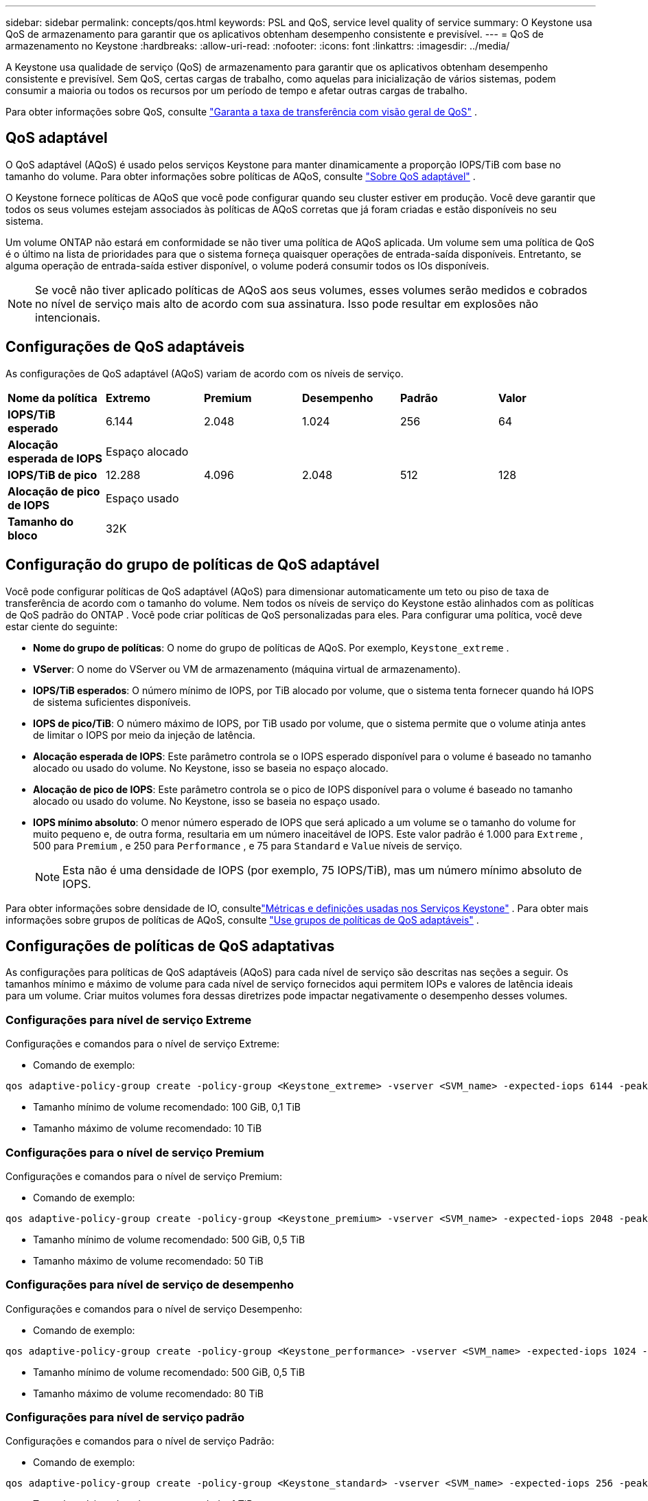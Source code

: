---
sidebar: sidebar 
permalink: concepts/qos.html 
keywords: PSL and QoS, service level quality of service 
summary: O Keystone usa QoS de armazenamento para garantir que os aplicativos obtenham desempenho consistente e previsível. 
---
= QoS de armazenamento no Keystone
:hardbreaks:
:allow-uri-read: 
:nofooter: 
:icons: font
:linkattrs: 
:imagesdir: ../media/


[role="lead"]
A Keystone usa qualidade de serviço (QoS) de armazenamento para garantir que os aplicativos obtenham desempenho consistente e previsível.  Sem QoS, certas cargas de trabalho, como aquelas para inicialização de vários sistemas, podem consumir a maioria ou todos os recursos por um período de tempo e afetar outras cargas de trabalho.

Para obter informações sobre QoS, consulte https://docs.netapp.com/us-en/ontap/performance-admin/guarantee-throughput-qos-task.html["Garanta a taxa de transferência com visão geral de QoS"^] .



== QoS adaptável

O QoS adaptável (AQoS) é usado pelos serviços Keystone para manter dinamicamente a proporção IOPS/TiB com base no tamanho do volume.  Para obter informações sobre políticas de AQoS, consulte https://docs.netapp.com/us-en/ontap/performance-admin/guarantee-throughput-qos-task.html#about-adaptive-qos["Sobre QoS adaptável"^] .

O Keystone fornece políticas de AQoS que você pode configurar quando seu cluster estiver em produção.  Você deve garantir que todos os seus volumes estejam associados às políticas de AQoS corretas que já foram criadas e estão disponíveis no seu sistema.

Um volume ONTAP não estará em conformidade se não tiver uma política de AQoS aplicada.  Um volume sem uma política de QoS é o último na lista de prioridades para que o sistema forneça quaisquer operações de entrada-saída disponíveis.  Entretanto, se alguma operação de entrada-saída estiver disponível, o volume poderá consumir todos os IOs disponíveis.


NOTE: Se você não tiver aplicado políticas de AQoS aos seus volumes, esses volumes serão medidos e cobrados no nível de serviço mais alto de acordo com sua assinatura.  Isso pode resultar em explosões não intencionais.



== Configurações de QoS adaptáveis

As configurações de QoS adaptável (AQoS) variam de acordo com os níveis de serviço.

|===


| *Nome da política* | *Extremo* | *Premium* | *Desempenho* | *Padrão* | *Valor* 


| *IOPS/TiB esperado* | 6.144 | 2.048 | 1.024 | 256 | 64 


| *Alocação esperada de IOPS* 5+| Espaço alocado 


| *IOPS/TiB de pico* | 12.288 | 4.096 | 2.048 | 512 | 128 


| *Alocação de pico de IOPS* 5+| Espaço usado 


| *Tamanho do bloco* 5+| 32K 
|===


== Configuração do grupo de políticas de QoS adaptável

Você pode configurar políticas de QoS adaptável (AQoS) para dimensionar automaticamente um teto ou piso de taxa de transferência de acordo com o tamanho do volume.  Nem todos os níveis de serviço do Keystone estão alinhados com as políticas de QoS padrão do ONTAP .  Você pode criar políticas de QoS personalizadas para eles.  Para configurar uma política, você deve estar ciente do seguinte:

* *Nome do grupo de políticas*: O nome do grupo de políticas de AQoS. Por exemplo,  `Keystone_extreme` .
* *VServer*: O nome do VServer ou VM de armazenamento (máquina virtual de armazenamento).
* *IOPS/TiB esperados*: O número mínimo de IOPS, por TiB alocado por volume, que o sistema tenta fornecer quando há IOPS de sistema suficientes disponíveis.
* *IOPS de pico/TiB*: O número máximo de IOPS, por TiB usado por volume, que o sistema permite que o volume atinja antes de limitar o IOPS por meio da injeção de latência.
* *Alocação esperada de IOPS*: Este parâmetro controla se o IOPS esperado disponível para o volume é baseado no tamanho alocado ou usado do volume.  No Keystone, isso se baseia no espaço alocado.
* *Alocação de pico de IOPS*: Este parâmetro controla se o pico de IOPS disponível para o volume é baseado no tamanho alocado ou usado do volume.  No Keystone, isso se baseia no espaço usado.
* *IOPS mínimo absoluto*: O menor número esperado de IOPS que será aplicado a um volume se o tamanho do volume for muito pequeno e, de outra forma, resultaria em um número inaceitável de IOPS.  Este valor padrão é 1.000 para `Extreme` , 500 para `Premium` , e 250 para `Performance` , e 75 para `Standard` e `Value` níveis de serviço.
+

NOTE: Esta não é uma densidade de IOPS (por exemplo, 75 IOPS/TiB), mas um número mínimo absoluto de IOPS.



Para obter informações sobre densidade de IO, consultelink:../concepts/metrics.html["Métricas e definições usadas nos Serviços Keystone"] .  Para obter mais informações sobre grupos de políticas de AQoS, consulte https://docs.netapp.com/us-en/ontap/performance-admin/adaptive-qos-policy-groups-task.html["Use grupos de políticas de QoS adaptáveis"^] .



== Configurações de políticas de QoS adaptativas

As configurações para políticas de QoS adaptáveis (AQoS) para cada nível de serviço são descritas nas seções a seguir.  Os tamanhos mínimo e máximo de volume para cada nível de serviço fornecidos aqui permitem IOPs e valores de latência ideais para um volume.  Criar muitos volumes fora dessas diretrizes pode impactar negativamente o desempenho desses volumes.



=== Configurações para nível de serviço Extreme

Configurações e comandos para o nível de serviço Extreme:

* Comando de exemplo:


....
qos adaptive-policy-group create -policy-group <Keystone_extreme> -vserver <SVM_name> -expected-iops 6144 -peak-iops 12288 -expected-iops-allocation allocated-space -peak-iops-allocation used-space -block-size 32K -absolute-min-iops 1000
....
* Tamanho mínimo de volume recomendado: 100 GiB, 0,1 TiB
* Tamanho máximo de volume recomendado: 10 TiB




=== Configurações para o nível de serviço Premium

Configurações e comandos para o nível de serviço Premium:

* Comando de exemplo:


....
qos adaptive-policy-group create -policy-group <Keystone_premium> -vserver <SVM_name> -expected-iops 2048 -peak-iops 4096 -expected-iops-allocation allocated-space -peak-iops-allocation used-space -block-size 32K -absolute-min-iops 500
....
* Tamanho mínimo de volume recomendado: 500 GiB, 0,5 TiB
* Tamanho máximo de volume recomendado: 50 TiB




=== Configurações para nível de serviço de desempenho

Configurações e comandos para o nível de serviço Desempenho:

* Comando de exemplo:


....
qos adaptive-policy-group create -policy-group <Keystone_performance> -vserver <SVM_name> -expected-iops 1024 -peak-iops 2048 -expected-iops-allocation allocated-space -peak-iops-allocation used-space -block-size 32K -absolute-min-iops 250
....
* Tamanho mínimo de volume recomendado: 500 GiB, 0,5 TiB
* Tamanho máximo de volume recomendado: 80 TiB




=== Configurações para nível de serviço padrão

Configurações e comandos para o nível de serviço Padrão:

* Comando de exemplo:


....
qos adaptive-policy-group create -policy-group <Keystone_standard> -vserver <SVM_name> -expected-iops 256 -peak-iops 512 -expected-iops-allocation allocated-space -peak-iops-allocation used-space -block-size 32K -absolute-min-iops 75
....
* Tamanho mínimo de volume recomendado: 1 TiB
* Tamanho máximo de volume recomendado: 100 TiB




=== Configurações para nível de serviço de valor

Configurações e comandos para o nível de serviço Value:

* Comando de exemplo:


....
qos adaptive-policy-group create -policy-group <Keystone_value> -vserver <SVM_name> -expected-iops 64 -peak-iops 128 -expected-iops-allocation allocated-space -peak-iops-allocation used-space -block-size 32K -absolute-min-iops 75
....
* Tamanho mínimo de volume recomendado: 1 TiB
* Tamanho máximo de volume recomendado: 100 TiB




== Cálculo do tamanho do bloco

Observe estes pontos antes de calcular o tamanho do bloco usando estas configurações:

* IOPS/TiB = MBps/TiB dividido por (tamanho do bloco * 1024)
* O tamanho do bloco está em KB/IO
* TiB = 1024GiB; GiB = 1024MiB; MiB=1024KiB; KiB = 1024 Bytes; conforme base 2
* TB = 1000 GB; GB = 1000 MB; MB = 1000 KB; KB = 1000 bytes; conforme base 10


.Cálculo do tamanho do bloco de amostra
Para calcular a taxa de transferência para um nível de serviço, por exemplo `Extreme` nível de serviço:

* IOPS máximo: 12.288
* Tamanho do bloco por E/S: 32 KB
* Taxa de transferência máxima = (12288 * 32 * 1024) / (1024 * 1024) = 384 MBps/TiB


Se um volume tiver 700 GiB de dados lógicos usados, a taxa de transferência disponível será:

`Maximum throughput = 384 * 0.7 = 268.8MBps`
